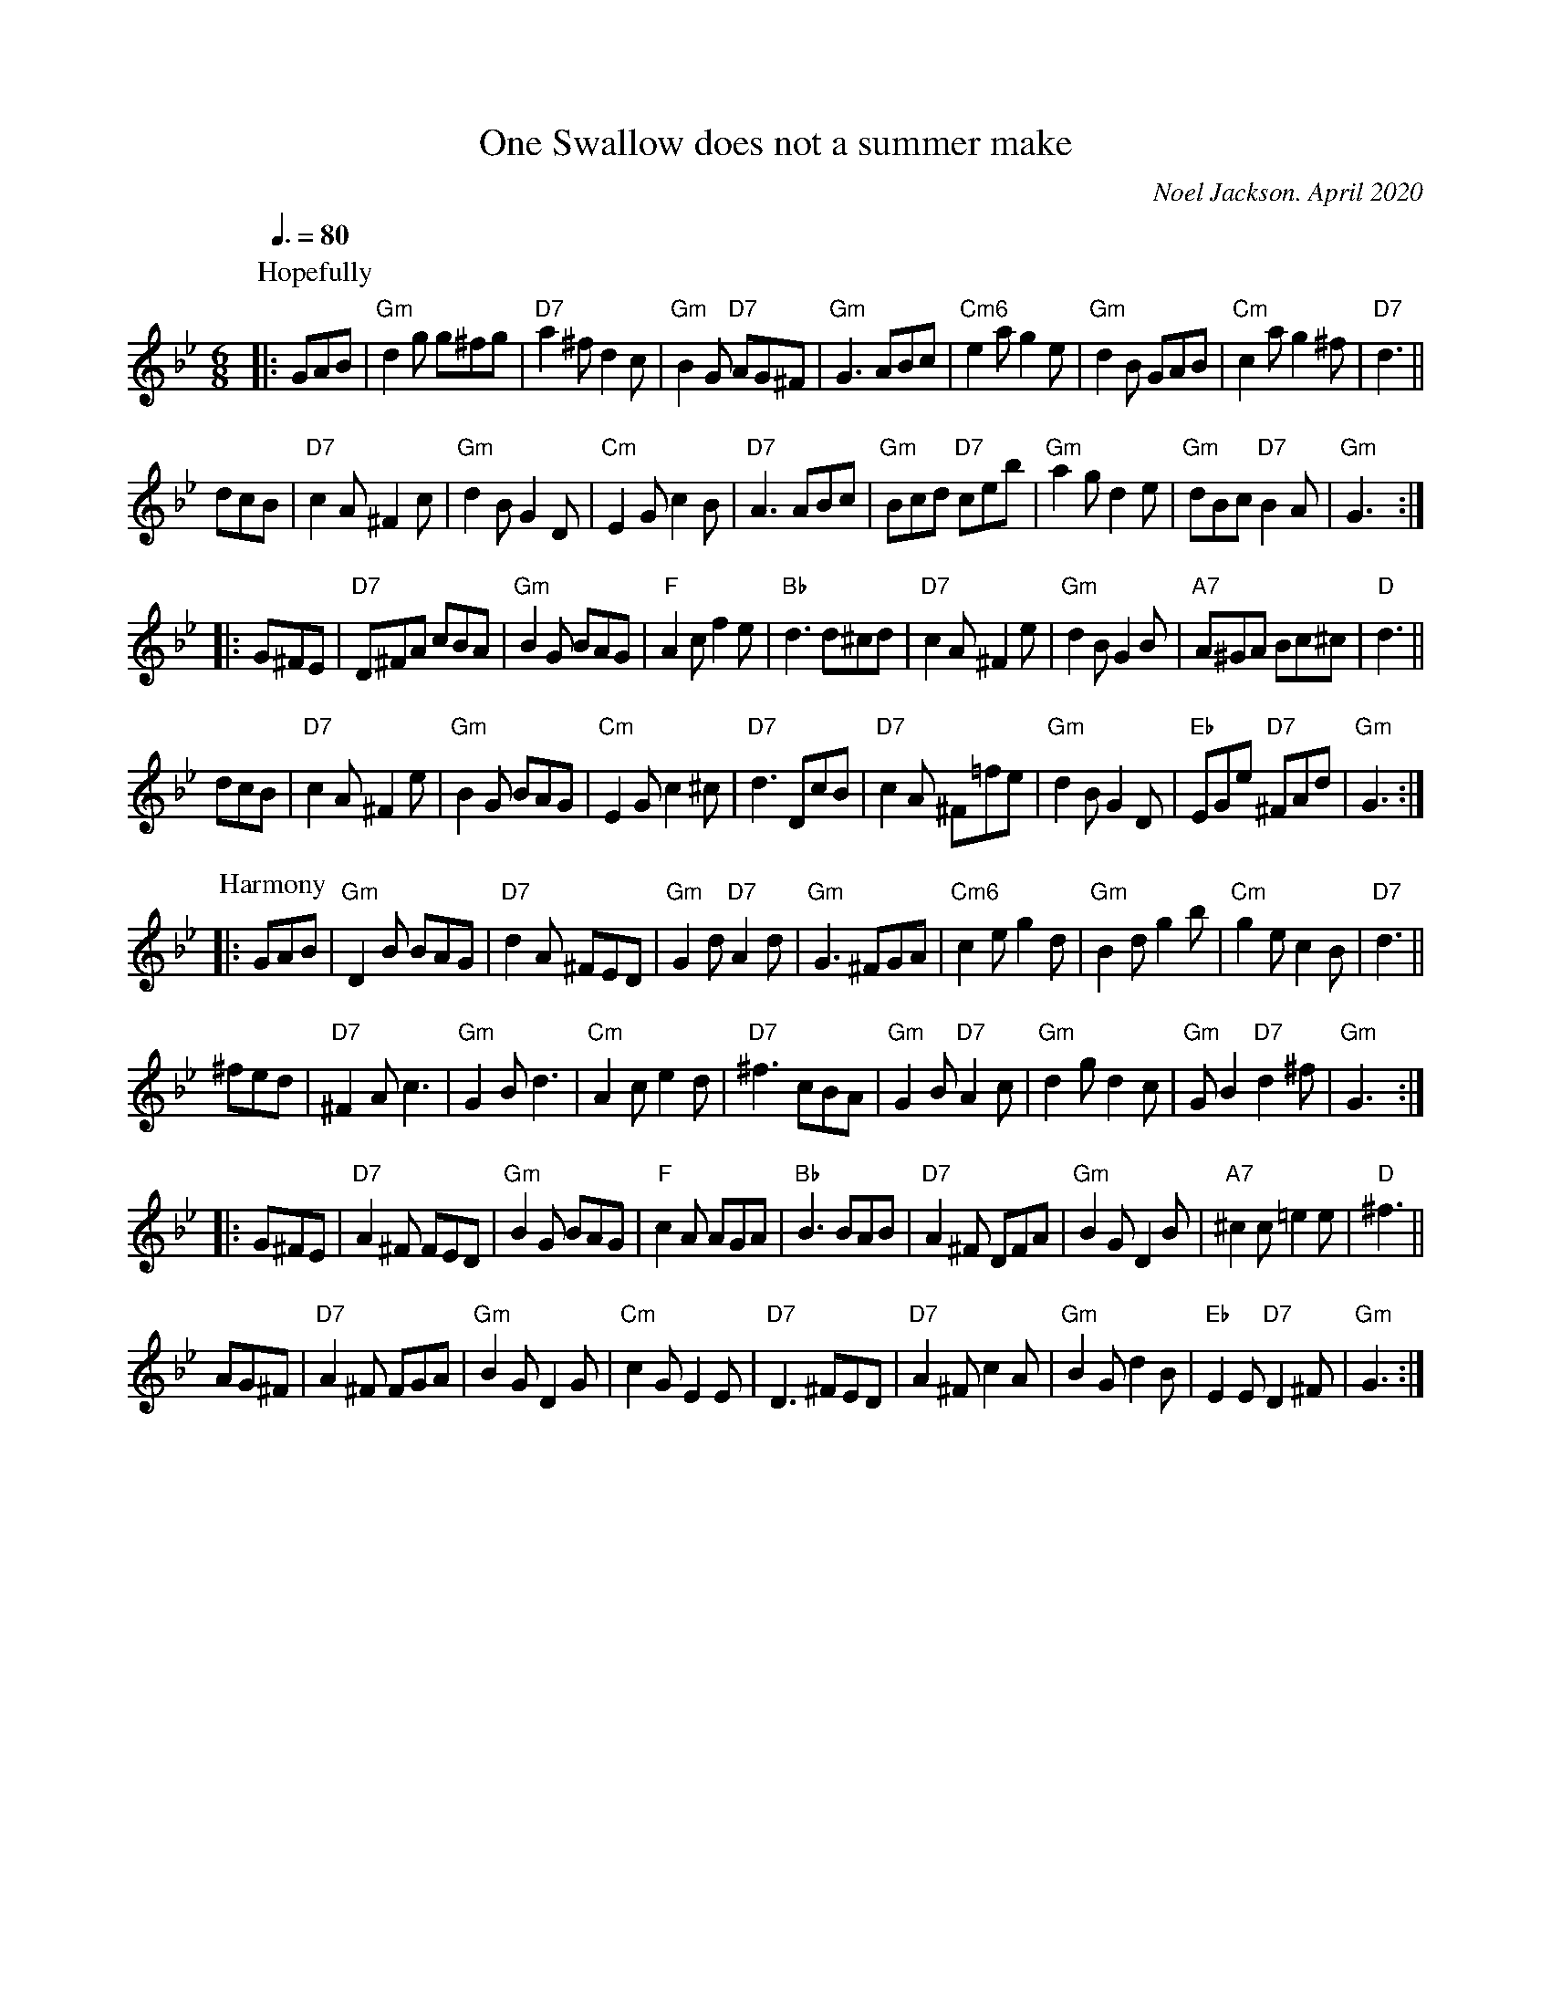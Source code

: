 X: 1
T: One Swallow does not a summer make
C: Noel Jackson. April 2020
S: tradtunes and ECD lists 2020-11-3
N: Third place new tune prize in the Northumbrian Pipers Annual Competitions 2020.
L: 1/8
Q: 3/8=80
M: 6/8
K: Gm
P: Hopefully
|: GAB |\
"Gm" d2g g^fg | "D7"a2^f d2c | "Gm" B2G "D7" AG^F | "Gm" G3 ABc |\
"Cm6"e2a g2e | "Gm" d2B GAB | "Cm"c2a g2^f | "D7"d3 ||
dcB |\
"D7" c2A ^F2c | "Gm" d2B G2D | "Cm"E2G c2B | "D7"A3 ABc |\
"Gm"Bcd "D7"ceb | "Gm"a2g d2e | "Gm"dBc "D7"B2A | "Gm" G3 :|
|: G^FE |\
"D7"D^FA cBA | "Gm"B2G BAG | "F"A2c f2e | "Bb"d3 d^cd |\
"D7"c2A ^F2e | "Gm"d2B G2B | "A7" A^GA Bc^c | "D" d3 ||
dcB |\
"D7"c2A ^F2e | "Gm"B2G BAG | "Cm"E2G c2^c | "D7"d3 DcB |\
"D7"c2A ^F=fe | "Gm"d2B G2D | "Eb"EGe "D7" ^FAd | "Gm"G3 :|
P:Harmony
|: GAB |\
"Gm" D2 B BAG | "D7" d2A ^FED | "Gm" G2d "D7" A2d | "Gm"G3 ^FGA |\
"Cm6" c2e g2d | "Gm" B2d g2b | "Cm"g2e c2B | "D7"d3 ||
^fed |\
"D7"^F2A c3 | "Gm" G2B d3 | "Cm" A2c e2d | "D7"^f3 cBA |\
"Gm" G2B "D7" A2c | "Gm"d2g d2c | "Gm" G B2 "D7"d2^f | "Gm" G3 :|
|: G^FE |\
"D7" A2^F FED | "Gm"B2G BAG | "F" c2A AGA | "Bb" B3 BAB |\
"D7" A2^F DFA | "Gm" B2G D2B | "A7" ^c2c =e2e | "D"^f3 ||
AG^F |\
"D7" A2^F FGA | "Gm" B2G D2G | "Cm" c2G E2E | "D7" D3 ^FED |\
"D7"A2^F c2A | "Gm" B2G d2B | "Eb" E2E "D7" D2^F | "Gm" G3 :|
